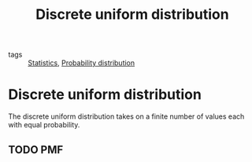 #+title: Discrete uniform distribution
#+roam_tags: statistics

- tags :: [[file:20210219102643-statistics.org][Statistics]], [[file:20210219103418-probability_distribution.org][Probability distribution]]

#+call: init()

* Discrete uniform distribution
The discrete uniform distribution takes on a finite number of values each with
equal probability.

** TODO PMF
